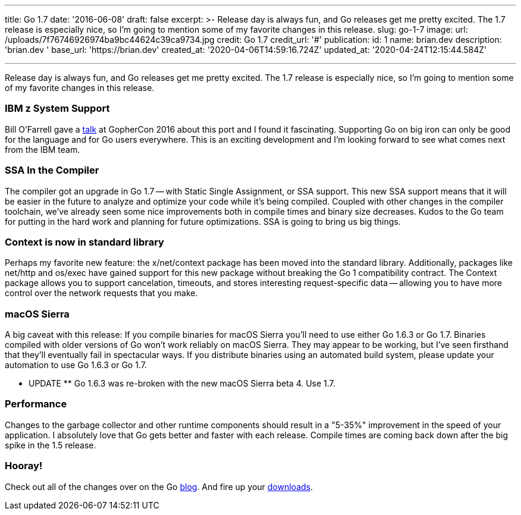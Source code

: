 '''

title: Go 1.7 date: '2016-06-08' draft: false excerpt: >-   Release day is always fun, and Go releases get me pretty excited.
The 1.7   release is especially nice, so I'm going to mention some of my favorite   changes in this release.
slug: go-1-7 image:   url: /uploads/7f76746926974ba9bc44624c39ca9734.jpg   credit: Go 1.7   credit_url: '#' publication:   id: 1   name: brian.dev   description: 'brian.dev '   base_url: 'https://brian.dev'   created_at: '2020-04-06T14:59:16.724Z'   updated_at: '2020-04-24T12:15:44.584Z'

'''

Release day is always fun, and Go releases get me pretty excited.
The 1.7 release is especially nice, so I'm going to mention some of my favorite changes in this release.
// more

=== IBM z System Support

Bill O'Farrell gave a https://github.com/gophercon/2016-talks/blob/master/BillO'Farrell-GoForLinuxOnZ.pptx[talk] at GopherCon 2016 about this port and I found it fascinating.
Supporting Go on big iron can only be good for the language and for Go users everywhere.
This is an exciting development and I'm looking forward to see what comes next from the IBM team.

=== SSA In the Compiler

The compiler got an upgrade in Go 1.7 -- with Static Single Assignment, or SSA support.
This new SSA support means that it will be easier in the future to analyze and optimize your code while it's being compiled.
Coupled with other changes in the compiler toolchain, we've already seen some nice improvements both in compile times and binary size decreases.
Kudos to the Go team for putting in the hard work and planning for future optimizations.
SSA is going to bring us big things.

=== Context is now in standard library

Perhaps my favorite new feature: the x/net/context package has been moved into the standard library.
Additionally, packages like net/http and os/exec have gained support for this new package without breaking the Go 1 compatibility contract.
The Context package allows you to support cancelation, timeouts, and stores interesting request-specific data -- allowing you to have more control over the network requests that you make.

=== macOS Sierra

A big caveat with this release:  If you compile binaries for macOS Sierra you'll need to use either Go 1.6.3 or Go 1.7.
Binaries compiled with older versions of Go won't work reliably on macOS Sierra.
They may appear to be working, but I've seen firsthand that they'll eventually fail in spectacular ways.
If you distribute binaries using an automated build system, please update your automation to use Go 1.6.3 or Go 1.7.

** UPDATE ** Go 1.6.3 was re-broken with the new macOS Sierra beta 4.
Use 1.7.

=== Performance

Changes to the garbage collector and other runtime components should result in a "5-35%" improvement in the speed of your application.
I absolutely love that Go gets better and faster with each release.
Compile times are coming back down after the big spike in the 1.5 release.

=== Hooray!

Check out all of the changes over on the Go https://golang.org/doc/go1.7[blog].
And fire up your https://golang.org/dl/[downloads].
